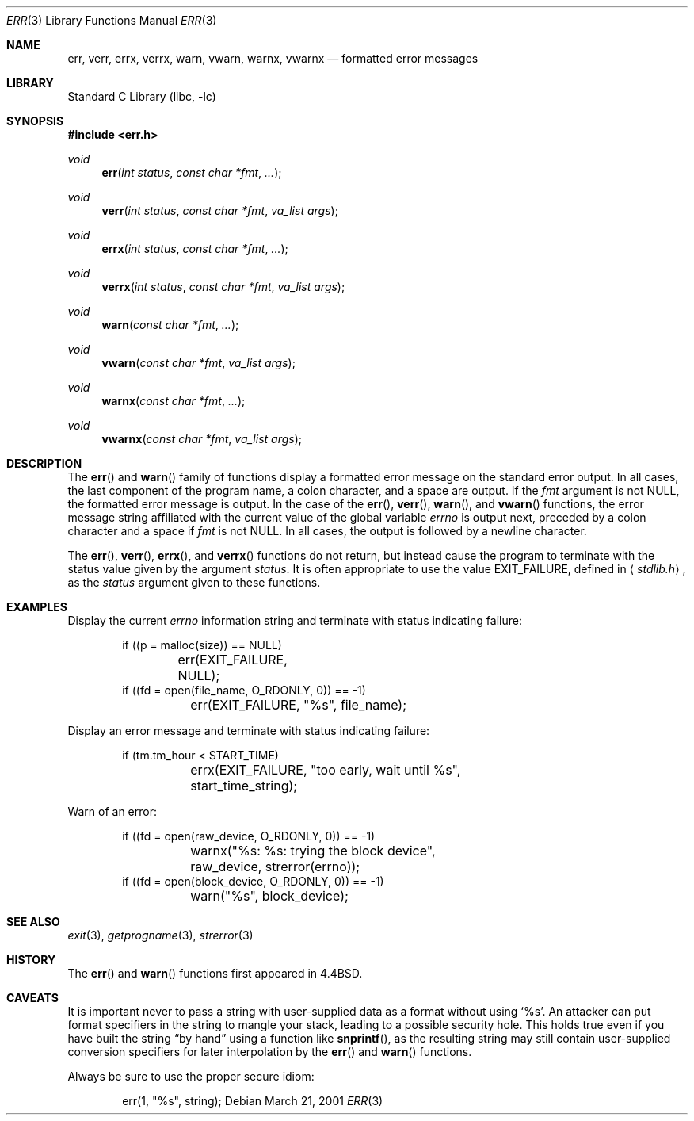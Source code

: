 .\" $NetBSD: err.3,v 1.11.2.4 2002/08/01 03:28:09 nathanw Exp $
.\"
.\" Copyright (c) 1993
.\"	The Regents of the University of California.  All rights reserved.
.\"
.\" Redistribution and use in source and binary forms, with or without
.\" modification, are permitted provided that the following conditions
.\" are met:
.\" 1. Redistributions of source code must retain the above copyright
.\"    notice, this list of conditions and the following disclaimer.
.\" 2. Redistributions in binary form must reproduce the above copyright
.\"    notice, this list of conditions and the following disclaimer in the
.\"    documentation and/or other materials provided with the distribution.
.\" 3. All advertising materials mentioning features or use of this software
.\"    must display the following acknowledgement:
.\"	This product includes software developed by the University of
.\"	California, Berkeley and its contributors.
.\" 4. Neither the name of the University nor the names of its contributors
.\"    may be used to endorse or promote products derived from this software
.\"    without specific prior written permission.
.\"
.\" THIS SOFTWARE IS PROVIDED BY THE REGENTS AND CONTRIBUTORS ``AS IS'' AND
.\" ANY EXPRESS OR IMPLIED WARRANTIES, INCLUDING, BUT NOT LIMITED TO, THE
.\" IMPLIED WARRANTIES OF MERCHANTABILITY AND FITNESS FOR A PARTICULAR PURPOSE
.\" ARE DISCLAIMED.  IN NO EVENT SHALL THE REGENTS OR CONTRIBUTORS BE LIABLE
.\" FOR ANY DIRECT, INDIRECT, INCIDENTAL, SPECIAL, EXEMPLARY, OR CONSEQUENTIAL
.\" DAMAGES (INCLUDING, BUT NOT LIMITED TO, PROCUREMENT OF SUBSTITUTE GOODS
.\" OR SERVICES; LOSS OF USE, DATA, OR PROFITS; OR BUSINESS INTERRUPTION)
.\" HOWEVER CAUSED AND ON ANY THEORY OF LIABILITY, WHETHER IN CONTRACT, STRICT
.\" LIABILITY, OR TORT (INCLUDING NEGLIGENCE OR OTHERWISE) ARISING IN ANY WAY
.\" OUT OF THE USE OF THIS SOFTWARE, EVEN IF ADVISED OF THE POSSIBILITY OF
.\" SUCH DAMAGE.
.\"
.\"	@(#)err.3	8.1 (Berkeley) 6/9/93
.\"
.Dd March 21, 2001
.Dt ERR 3
.Os
.Sh NAME
.Nm err ,
.Nm verr ,
.Nm errx ,
.Nm verrx ,
.Nm warn ,
.Nm vwarn ,
.Nm warnx ,
.Nm vwarnx
.Nd formatted error messages
.Sh LIBRARY
.Lb libc
.Sh SYNOPSIS
.Fd #include \*[Lt]err.h\*[Gt]
.Ft void
.Fn err "int status" "const char *fmt" "..."
.Ft void
.Fn verr "int status" "const char *fmt" "va_list args"
.Ft void
.Fn errx "int status" "const char *fmt" "..."
.Ft void
.Fn verrx "int status" "const char *fmt" "va_list args"
.Ft void
.Fn warn "const char *fmt" "..."
.Ft void
.Fn vwarn "const char *fmt" "va_list args"
.Ft void
.Fn warnx "const char *fmt" "..."
.Ft void
.Fn vwarnx "const char *fmt" "va_list args"
.Sh DESCRIPTION
The
.Fn err
and
.Fn warn
family of functions display a formatted error message on the standard
error output.
In all cases, the last component of the program name, a colon character,
and a space are output.
If the
.Fa fmt
argument is not NULL, the formatted error message is output.
In the case of the
.Fn err ,
.Fn verr ,
.Fn warn ,
and
.Fn vwarn
functions, the error message string affiliated with the current value of
the global variable
.Va errno
is output next, preceded by a colon character and a space if
.Fa fmt
is not NULL.
In all cases, the output is followed by a newline character.
.Pp
The
.Fn err ,
.Fn verr ,
.Fn errx ,
and
.Fn verrx
functions do not return, but instead cause the program to terminate
with the status value given by the argument
.Fa status .
It is often appropriate to use the value
.Dv EXIT_FAILURE ,
defined in
.Aq Ar stdlib.h ,
as the
.Fa status
argument given to these functions.
.Sh EXAMPLES
Display the current
.Va errno
information string and terminate with status indicating failure:
.Bd -literal -offset indent
if ((p = malloc(size)) == NULL)
	err(EXIT_FAILURE, NULL);
if ((fd = open(file_name, O_RDONLY, 0)) == -1)
	err(EXIT_FAILURE, "%s", file_name);
.Ed
.Pp
Display an error message and terminate with status indicating failure:
.Bd -literal -offset indent
if (tm.tm_hour \*[Lt] START_TIME)
	errx(EXIT_FAILURE, "too early, wait until %s",
	    start_time_string);
.Ed
.Pp
Warn of an error:
.Bd -literal -offset indent
if ((fd = open(raw_device, O_RDONLY, 0)) == -1)
	warnx("%s: %s: trying the block device",
	    raw_device, strerror(errno));
if ((fd = open(block_device, O_RDONLY, 0)) == -1)
	warn("%s", block_device);
.Ed
.Sh SEE ALSO
.Xr exit 3 ,
.Xr getprogname 3 ,
.Xr strerror 3
.Sh HISTORY
The
.Fn err
and
.Fn warn
functions first appeared in
.Bx 4.4 .
.Sh CAVEATS
It is important never to pass a string with user-supplied data as a
format without using
.Ql %s .
An attacker can put format specifiers in the string to mangle your stack,
leading to a possible security hole.
This holds true even if you have built the string
.Dq by hand
using a function like
.Fn snprintf ,
as the resulting string may still contain user-supplied conversion specifiers
for later interpolation by the
.Fn err
and
.Fn warn
functions.
.Pp
Always be sure to use the proper secure idiom:
.Bd -literal -offset indent
err(1, "%s", string);
.Ed
